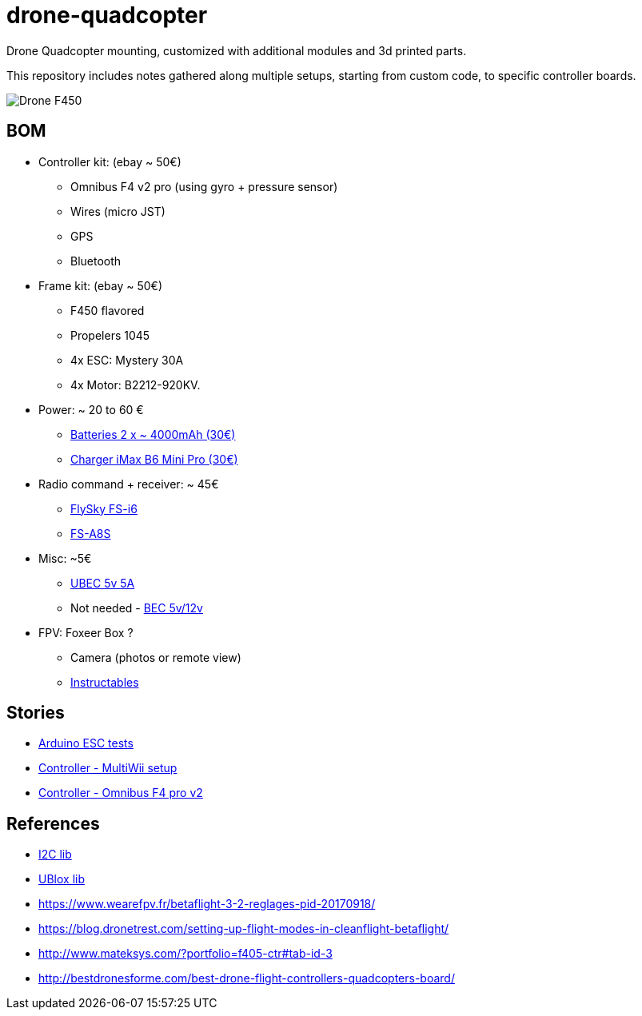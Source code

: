 
= drone-quadcopter

Drone Quadcopter mounting, customized with additional modules and 3d printed parts.

This repository includes notes gathered along multiple setups, starting from custom code, to specific controller boards.

image:drone-f450.png[Drone F450]

== BOM

* Controller kit: (ebay ~ 50€)
  ** Omnibus F4 v2 pro (using gyro + pressure sensor)
  ** Wires (micro JST)
  ** GPS
  ** Bluetooth

* Frame kit: (ebay ~ 50€)
  ** F450 flavored
  ** Propelers 1045
  ** 4x ESC: Mystery 30A
  ** 4x Motor: B2212-920KV. 

* Power: ~ 20 to 60 €
  ** https://hobbyking.com/fr_fr/zippy-compact-4000mah-3s-25c-lipo-pack.html[Batteries 2 x ~ 4000mAh (30€)]
  ** http://le-modelisme.com/?Rc-2550Rc-SKYRC-iMAX-B6-Mini-Pro-Balance-Chargeur-/-Dechargeur-pour-RC-Batterie-12V.html[Charger iMax B6 Mini Pro (30€)]
 
* Radio command + receiver: ~ 45€
  ** https://www.banggood.com/fr/FlySky-FS-i6-2_4G-6CH-AFHDS-RC-Transmitter-With-FS-iA6B-Receiver-p-983537.html?rmmds=search[FlySky FS-i6]
  ** https://www.banggood.com/fr/Flysky-FS-A8S-2_4G-8CH-Mini-Receiver-with-PPM-i-BUS-SBUS-Output-p-1092861.html[FS-A8S]

* Misc: ~5€
  ** https://hobbyking.com/fr_fr/hobbykingtm-hku5-5v-5a-ubec.html[UBEC 5v 5A]
  ** Not needed - https://hobbyking.com/fr_fr/matek-micro-bec-5v-12v-adj.html[BEC 5v/12v]

* FPV: Foxeer Box ?
  ** Camera (photos or remote view)
  ** http://www.instructables.com/id/FPV-System-for-Drones/[Instructables] 

== Stories

* link:stories/01-arduino-testing-esc[Arduino ESC tests]

* link:stories/02-ctrl-multiwii[Controller - MultiWii setup]

* link:stories/03-ctrl-omnibus-f4-pro-v2[Controller - Omnibus F4 pro v2]

// * link:stories/04-ctrl-matek-f405-ctr[Controller - Matek F405 CTR]

// * link:stories/05-cam-runcam-split[Camera - Runcam Split]

// * link:stories/06-frame-3d-printing[Frame - 3d printed add-on]

== References

* link:https://code.google.com/archive/p/i2c-gps-nav/downloads[I2C lib]

* link:https://www.u-blox.com/en/product-search?keywords=u-center&utm_source=en%2Fevaluation-tools-a-software%2Fu-center%2Fu-center.html[UBlox lib]

* link:https://www.wearefpv.fr/betaflight-3-2-reglages-pid-20170918/[]

* link:https://blog.dronetrest.com/setting-up-flight-modes-in-cleanflight-betaflight/[]

* link:http://www.mateksys.com/?portfolio=f405-ctr#tab-id-3[]

* link:http://bestdronesforme.com/best-drone-flight-controllers-quadcopters-board/[]


